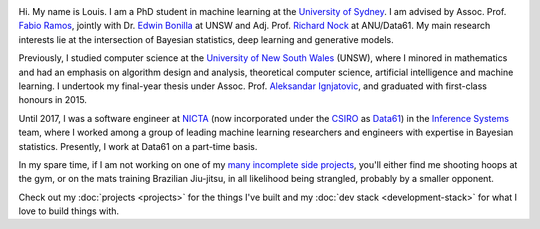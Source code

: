.. title: About
.. slug: about
.. date: 2015-04-02 00:35:56 UTC+11:00
.. tags: 
.. category: 
.. link: 
.. description: 
.. type: text

.. image:: http://www.gravatar.com/avatar/3a282cbe067184bb333ee4010a29db19?s=150
   :align: right
   :class: img-thumbnail

Hi. My name is Louis. I am a PhD student in machine learning at the `University
of Sydney`_. I am advised by Assoc. Prof. `Fabio Ramos`_, jointly with Dr. 
`Edwin Bonilla`_ at UNSW and Adj. Prof. `Richard Nock`_ at ANU/Data61. My main 
research interests lie at the intersection of Bayesian statistics, deep learning
and generative models.

Previously, I studied computer science at the `University of New South Wales`_ 
(UNSW), where I minored in mathematics and had an emphasis on algorithm design 
and analysis, theoretical computer science, artificial intelligence and machine 
learning. I undertook my final-year thesis under Assoc. Prof. `Aleksandar Ignjatovic`_, 
and graduated with first-class honours in 2015.

Until 2017, I was a software engineer at `NICTA`_ (now incorporated under the 
`CSIRO`_ as `Data61`_) in the `Inference Systems`_ team, where I worked among a
group of leading machine learning researchers and engineers with expertise in 
Bayesian statistics. Presently, I work at Data61 on a part-time basis.

In my spare time, if I am not working on one of my `many incomplete side 
projects`_, you'll either find me shooting hoops at the gym, or on the mats 
training Brazilian Jiu-jitsu, in all likelihood being strangled, probably by a
smaller opponent.

Check out my :doc:`projects <projects>` for the things I've built and my 
:doc:`dev stack <development-stack>` for what I love to build things with.

.. _Fabio Ramos: http://sydney.edu.au/engineering/people/fabio.ramos.php
.. _Richard Nock: http://users.cecs.anu.edu.au/~rnock/
.. _Edwin Bonilla: http://ebonilla.github.io/
.. _Aleksandar Ignjatovic: http://www.cse.unsw.edu.au/~ignjat/
.. _University of New South Wales: http://www.cse.unsw.edu.au
.. _University of Sydney: http://sydney.edu.au/engineering/
.. _Inference Systems: https://www.data61.csiro.au/en/Our-expertise/Expertise-Engineering-and-UX-design/Determinant
.. _NICTA: http://www.nicta.com.au/about-nicta/
.. _Data61: http://www.csiro.au/en/Research/D61
.. _CSIRO: http://www.csiro.au
.. _many incomplete side projects: https://i.imgur.com/QTjtiai.png
